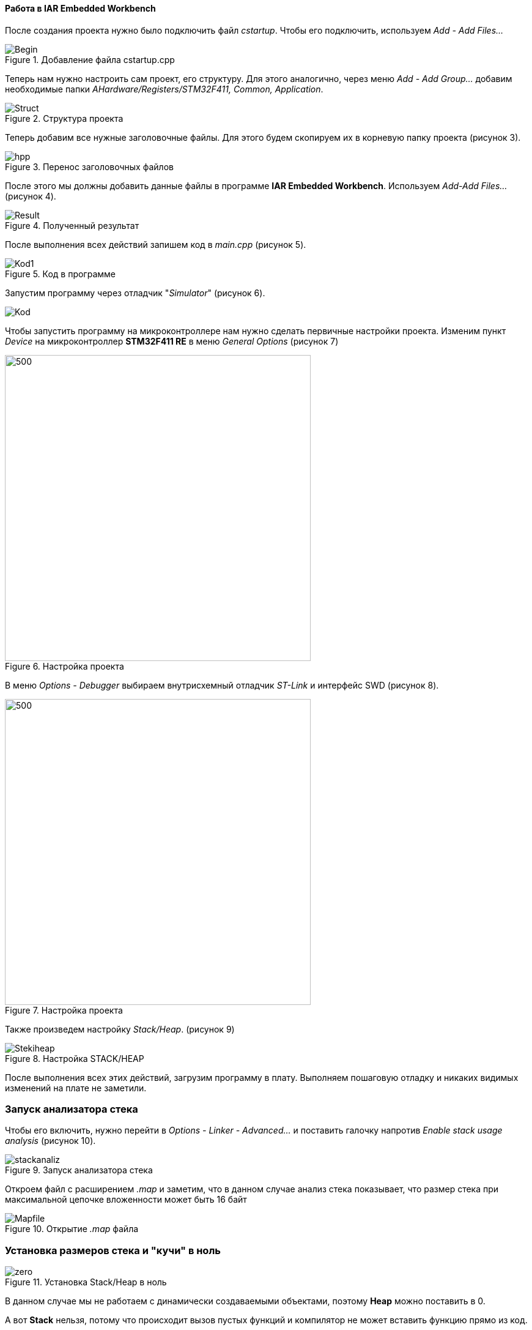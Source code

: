 ==== Работа в IAR Embedded Workbench

После создания проекта нужно было подключить файл _cstartup_. Чтобы его подключить,
используем _Add - Add Files..._

.Добавление файла cstartup.cpp
image::Photos/Begin.png[]

Теперь нам нужно настроить сам проект, его структуру. Для этого
аналогично, через меню _Add - Add Group..._ добавим необходимые
папки _AHardware/Registers/STM32F411, Common, Application_.

.Структура проекта
image::Photos/Struct.png[]

Теперь добавим все нужные заголовочные файлы. Для
этого будем скопируем их в корневую папку проекта (рисунок 3).

.Перенос заголовочных файлов

image::Photos/hpp.png[]

После этого мы должны добавить данные файлы в программе *IAR Embedded
Workbench*. Используем _Add-Add Files..._  (рисунок 4).

.Полученный результат
image::Photos/Result.png[]

После выполнения всех действий запишем код в _main.cpp_ (рисунок 5).

.Код в программе
image::Photos/Kod1.png[]

Запустим программу через отладчик "_Simulator_" (рисунок 6).

image::Photos/Kod.png[]

Чтобы запустить программу на микроконтроллере нам нужно сделать
первичные настройки проекта.
Изменим пункт _Device_ на микроконтроллер *STM32F411 RE* в
меню _General Options_ (рисунок 7)

.Настройка проекта
image::Photos/PJSet.png[500,500]

В меню _Options - Debugger_ выбираем внутрисхемный отладчик
_ST-Link_ и интерфейс SWD (рисунок 8).

.Настройка проекта
image::Photos/PJSet1.png[500,500]

Также произведем настройку _Stack/Heap_. (рисунок 9)

.Настройка STACK/HEAP
image::Photos/Stekiheap.png[]


После выполнения всех этих действий, загрузим программу в плату.
Выполняем пошаговую отладку и никаких видимых изменений на плате не заметили.

=== Запуск анализатора стека

Чтобы его включить, нужно перейти в _Options - Linker - Advanced..._ и
поставить галочку напротив _Enable stack usage analysis_ (рисунок 10).

.Запуск анализатора стека
image::Photos/stackanaliz.png[]

Откроем файл с расширением _.map_ и заметим, что в данном случае анализ
стека показывает, что размер
стека при максимальной цепочке вложенности может быть 16 байт

.Открытие _.map_ файла
image::Photos/Mapfile.png[]

=== Установка размеров стека и "кучи" в ноль

.Установка Stack/Heap в ноль
image::Photos/zero.png[]

В данном случае мы не работаем с динамически создаваемыми объектами, поэтому
*Heap* можно поставить в 0.

А вот *Stack* нельзя, потому что происходит вызов пустых функций и компилятор не
может вставить функцию прямо из код.


=== Ответы на вопросы:

1) _Интегрированная среда разработки_ - комплекс программных средств, используемый программистами для разработки программного обеспечения._

2) _**Транслятор** - программа, переводящая исходный код (программу, написанную на одном из высокоуровневых языков программирования) в объектный код, используемый процессором компьютера, или в промежуточный код для последующей интерпретации. Помимо осуществления перевода, трансляторы могут выявлять в исходном коде ошибки, оптимизировать исходный код, добавлять в исходный код отладочные процедуры, формировать словари идентификаторов и другое._

_**Компилятор** – это вариант реализации транслятора, который создаётся для перевода программы, написанной на высокоуровневом языке программирования в машинный код, который в последствие будет исполняться процессором
Компилятор является видом транслятора и предназначен только для
перевода кода. Осуществлять выявление ошибок в коде, оптимизац
ию, добавлять в исходный код отладочные процедуры и др он не способен._

3) _**Компоновщик** предназначен для связывания между собой объектных файлов, порождаемых компилятором, а также файлов библиотек, входящих в состав системы программирования.
Объектный файл (или набор объектных файлов) не может быть исполнен до тех пор, пока все модули и секции не будут в нем увязаны между собой. Это и делает редактор связей (компоновщик)._

Компоновщик:

- комбинирует (компонует, редактирует) различные объектные файлы;
- устанавливает связи между объявлением функции или переменной с ее определением._

4) Проектирование программного обеспечения — процесс создания проекта программного обеспечения (ПО), а также дисциплина, изучающая методы проектирования. Проектирование ПО является частным случаем проектирования продуктов и процессов.

Основные задачи, входящие в процесс проектирования ПО:

- выбор метода и стратегии решения;

- выбор представления внутренних данных;

- разработка основного алгоритма;

- документирование ПО;

- тестирование и подбор тестов;

- выбор представления входных данных.

5) Получение требования на проект - Анализ - Degish - Develop - Debug - Тестрирование ПО -
Использование

6) Отладка нужна для того, чтобы понять на каком этапе
программирования произошла ошибка, так как можно запустить
программу до точки отладки, а не всю целиком.

7) Какие еще важные IAR workbench можно добавить в таблицу [Характеристики IAR]

- Совместимость с большим количеством микроконтроллеров;
- Мониторинг состояние процессора;

- Большая база пользователей и документации.
- Удобная отладка с возможностью просматривать состояние переменных;


